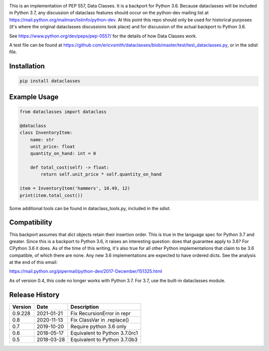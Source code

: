 .. image:: https://img.shields.io/pypi/v/dataclasses.svg
   :target: https://pypi.org/project/dataclasses/


This is an implementation of PEP 557, Data Classes.  It is a backport
for Python 3.6.  Because dataclasses will be included in Python 3.7,
any discussion of dataclass features should occur on the python-dev
mailing list at https://mail.python.org/mailman/listinfo/python-dev.
At this point this repo should only be used for historical purposes
(it's where the original dataclasses discussions took place) and for
discussion of the actual backport to Python 3.6.

See https://www.python.org/dev/peps/pep-0557/ for the details of how
Data Classes work.

A test file can be found at
https://github.com/ericvsmith/dataclasses/blob/master/test/test_dataclasses.py,
or in the sdist file.

Installation
-------------

.. code-block::

  pip install dataclasses


Example Usage
-------------

.. code-block:: python

  from dataclasses import dataclass

  @dataclass
  class InventoryItem:
      name: str
      unit_price: float
      quantity_on_hand: int = 0

      def total_cost(self) -> float:
          return self.unit_price * self.quantity_on_hand

  item = InventoryItem('hammers', 10.49, 12)
  print(item.total_cost())

Some additional tools can be found in dataclass_tools.py, included in
the sdist.

Compatibility
-------------

This backport assumes that dict objects retain their insertion order.
This is true in the language spec for Python 3.7 and greater.  Since
this is a backport to Python 3.6, it raises an interesting question:
does that guarantee apply to 3.6?  For CPython 3.6 it does.  As of the
time of this writing, it's also true for all other Python
implementations that claim to be 3.6 compatible, of which there are
none.  Any new 3.6 implementations are expected to have ordered dicts.
See the analysis at the end of this email:

https://mail.python.org/pipermail/python-dev/2017-December/151325.html

As of version 0.4, this code no longer works with Python 3.7. For 3.7,
use the built-in dataclasses module.

Release History
---------------

+---------+------------+-------------------------------------+
| Version | Date       | Description                         |
+=========+============+=====================================+
| 0.9.228 | 2021-01-21 | Fix RecursionError in repr          |
+---------+------------+-------------------------------------+
| 0.8     | 2020-11-13 | Fix ClassVar in .replace()          |
+---------+------------+-------------------------------------+
| 0.7     | 2019-10-20 | Require python 3.6 only             |
+---------+------------+-------------------------------------+
| 0.6     | 2018-05-17 | Equivalent to Python 3.7.0rc1       |
+---------+------------+-------------------------------------+
| 0.5     | 2018-03-28 | Equivalent to Python 3.7.0b3        |
+---------+------------+-------------------------------------+

